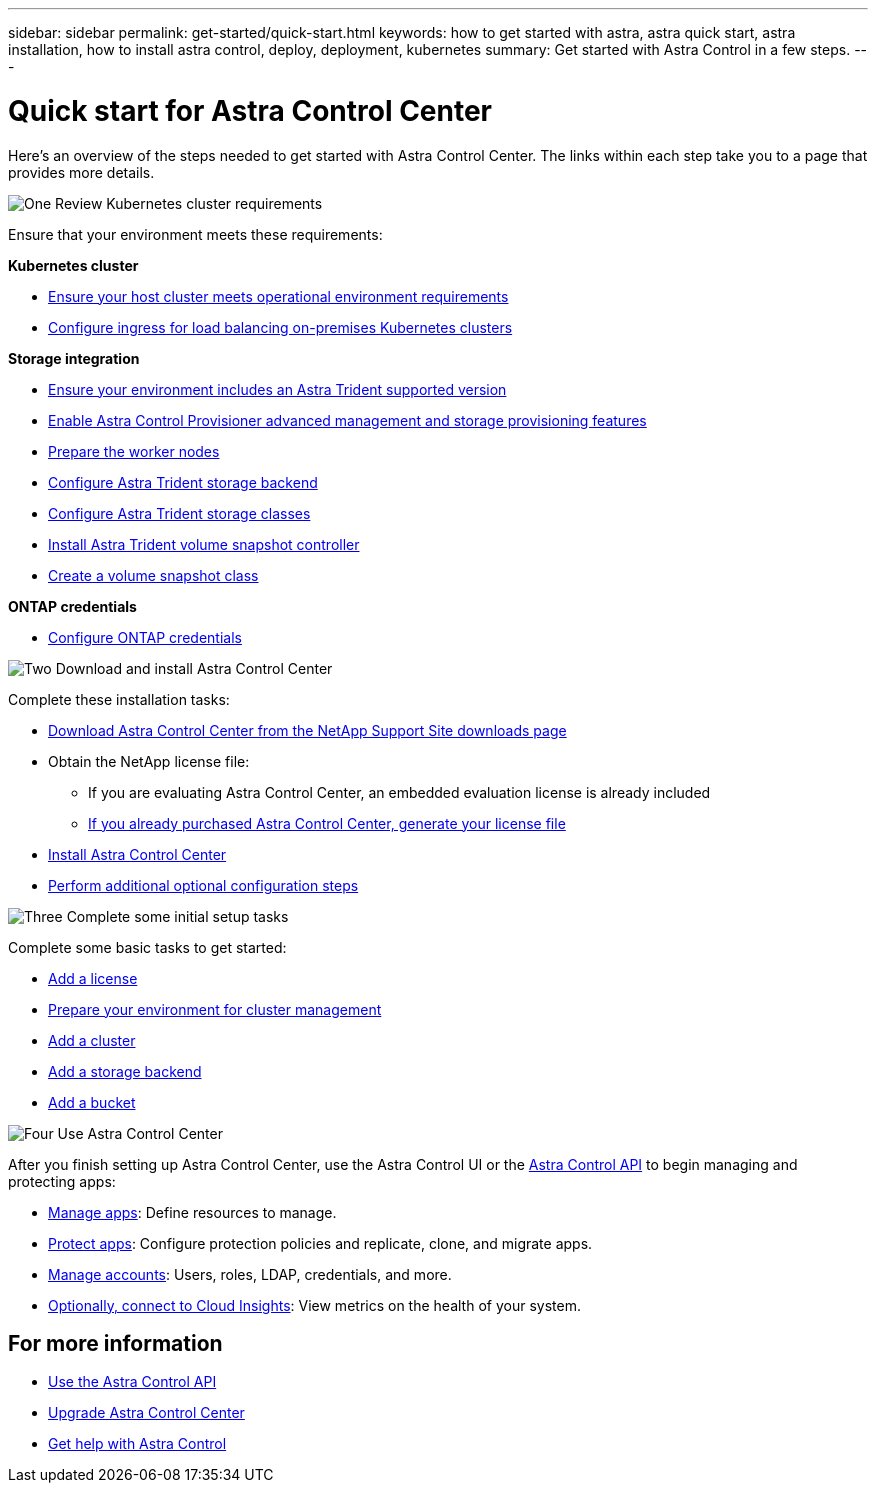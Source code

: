 ---
sidebar: sidebar
permalink: get-started/quick-start.html
keywords: how to get started with astra, astra quick start, astra installation, how to install astra control, deploy, deployment, kubernetes
summary: Get started with Astra Control in a few steps.
---

= Quick start for Astra Control Center
:hardbreaks:
:icons: font
:imagesdir: ../media/get-started/

[.lead]
Here's an overview of the steps needed to get started with Astra Control Center. The links within each step take you to a page that provides more details.



.image:https://raw.githubusercontent.com/NetAppDocs/common/main/media/number-1.png[One] Review Kubernetes cluster requirements

//[role="quick-margin-para"]
Ensure that your environment meets these requirements:


*Kubernetes cluster* 

* link:../get-started/requirements.html#host-cluster-resource-requirements[Ensure your host cluster meets operational environment requirements^]
 * link:../get-started/requirements.html#ingress-for-on-premises-kubernetes-clusters[Configure ingress for load balancing on-premises Kubernetes clusters^]
 
*Storage integration*

* link:../get-started/requirements.html#astra-trident-requirements[Ensure your environment includes an Astra Trident supported version^]
* link:../use/enable-acp.html[Enable Astra Control Provisioner advanced management and storage provisioning features^]
* https://docs.netapp.com/us-en/trident/trident-use/worker-node-prep.html[Prepare the worker nodes^]
* https://docs.netapp.com/us-en/trident/trident-use/backends.html[Configure Astra Trident storage backend^]
* https://docs.netapp.com/us-en/trident/trident-use/manage-stor-class.html[Configure Astra Trident storage classes^]
* https://docs.netapp.com/us-en/trident/trident-use/vol-snapshots.html#deploying-a-volume-snapshot-controller[Install Astra Trident volume snapshot controller^]
* https://docs.netapp.com/us-en/trident/trident-use/vol-snapshots.html[Create a volume snapshot class^]

*ONTAP credentials*

* link:../get-started/setup_overview.html#prepare-your-environment-for-cluster-management-using-astra-control[Configure ONTAP credentials^]


.image:https://raw.githubusercontent.com/NetAppDocs/common/main/media/number-2.png[Two] Download and install Astra Control Center

//[role="quick-margin-para"]
Complete these installation tasks:

* https://mysupport.netapp.com/site/products/all/details/astra-control-center/downloads-tab[Download Astra Control Center from the NetApp Support Site downloads page^]
* Obtain the NetApp license file:

** If you are evaluating Astra Control Center, an embedded evaluation license is already included

** link:../concepts/licensing.html[If you already purchased Astra Control Center, generate your license file^]

* link:../get-started/install_overview.html[Install Astra Control Center^]
* link:../get-started/configure-after-install.html[Perform additional optional configuration steps^]



.image:https://raw.githubusercontent.com/NetAppDocs/common/main/media/number-3.png[Three] Complete some initial setup tasks


//[role="quick-margin-para"]
Complete some basic tasks to get started:

* link:../get-started/setup_overview.html#add-a-license-for-astra-control-center[Add a license^]
* link:../get-started/setup_overview.html#prepare-your-environment-for-cluster-management-using-astra-control[Prepare your environment for cluster management^]
* link:../get-started/setup_overview.html#add-cluster[Add a cluster^]
* link:../get-started/setup_overview.html#add-a-storage-backend[Add a storage backend^]
* link:../get-started/setup_overview.html#add-a-bucket[Add a bucket^]



//[role="quick-margin-para"]
//Learn more about the link:../get-started/setup_overview.html[initial setup process].

.image:https://raw.githubusercontent.com/NetAppDocs/common/main/media/number-4.png[Four] Use Astra Control Center


//[role="quick-margin-para"]
After you finish setting up Astra Control Center, use the Astra Control UI or the https://docs.netapp.com/us-en/astra-automation[Astra Control API^] to begin managing and protecting apps:


* link:../use/manage-apps.html[Manage apps^]: Define resources to manage.
* link:../use/protection-overview.html[Protect apps^]: Configure protection policies and replicate, clone, and migrate apps.  
* link:../use/manage-local-users-and-roles.html[Manage accounts^]: Users, roles, LDAP, credentials, and more.
* link:../use/monitor-protect.html#connect-to-cloud-insights[Optionally, connect to Cloud Insights^]: View metrics on the health of your system.



== For more information 

* https://docs.netapp.com/us-en/astra-automation[Use the Astra Control API^]
* link:../use/upgrade-acc.html[Upgrade Astra Control Center^]
* link:../support/get-help.html[Get help with Astra Control^]

